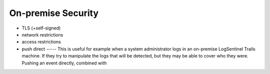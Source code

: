 On-premise Security
===================

- TLS (+self-signed)
- network restrictions
- access restrictions
- push direct ----- This is useful for example when a system administrator logs in an on-premise LogSentinel Trails machine. If they try to manipulate the logs that will be detected, but they may be able to cover who they were. Pushing an event directly, combined with